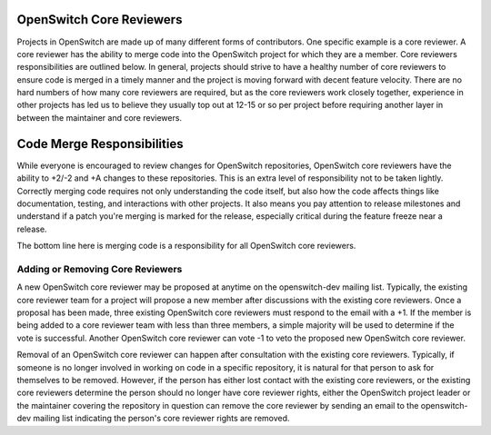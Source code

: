 OpenSwitch Core Reviewers
=========================

Projects in OpenSwitch are made up of many different forms of contributors.
One specific example is a core reviewer. A core reviewer has the ability to
merge code into the OpenSwitch project for which they are a member. Core
reviewers responsibilities are outlined below. In general, projects should
strive to have a healthy number of core reviewers to ensure code is merged
in a timely manner and the project is moving forward with decent feature
velocity. There are no hard numbers of how many core reviewers are required,
but as the core reviewers work closely together, experience in other projects
has led us to believe they usually top out at 12-15 or so per project before
requiring another layer in between the maintainer and core reviewers.

Code Merge Responsibilities
===========================

While everyone is encouraged to review changes for OpenSwitch repositories,
OpenSwitch core reviewers have the ability to +2/-2 and +A changes to these
repositories. This is an extra level of responsibility not to be taken
lightly. Correctly merging code requires not only understanding the code
itself, but also how the code affects things like documentation, testing,
and interactions with other projects. It also means you pay attention to
release milestones and understand if a patch you're merging is marked for
the release, especially critical during the feature freeze near a release.

The bottom line here is merging code is a responsibility for all OpenSwitch
core reviewers.

Adding or Removing Core Reviewers
---------------------------------

A new OpenSwitch core reviewer may be proposed at anytime on the openswitch-dev
mailing list. Typically, the existing core reviewer team for a project will
propose a new member after discussions with the existing core reviewers. Once
a proposal has been made, three existing OpenSwitch core reviewers must respond
to the email with a +1.  If the member is being added to a core reviewer team
with less than three members, a simple majority will be used to determine if
the vote is successful. Another OpenSwitch core reviewer can vote -1 to veto
the proposed new OpenSwitch core reviewer.

Removal of an OpenSwitch core reviewer can happen after consultation with the
existing core reviewers. Typically, if someone is no longer involved in working
on code in a specific repository, it is natural for that person to ask for
themselves to be removed. However, if the person has either lost contact
with the existing core reviewers, or the existing core reviewers determine the
person should no longer have core reviewer rights, either the OpenSwitch project
leader or the maintainer covering the repository in question can remove the
core reviewer by sending an email to the openswitch-dev mailing list indicating
the person's core reviewer rights are removed.
